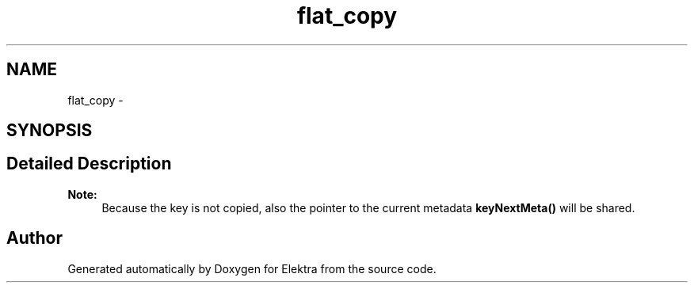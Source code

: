 .TH "flat_copy" 3 "Mon Oct 1 2012" "Version 0.8.3" "Elektra" \" -*- nroff -*-
.ad l
.nh
.SH NAME
flat_copy \- 
.SH SYNOPSIS
.br
.PP
.SH "Detailed Description"
.PP 
\fBNote:\fP
.RS 4
Because the key is not copied, also the pointer to the current metadata \fBkeyNextMeta()\fP will be shared. 
.RE
.PP


.SH "Author"
.PP 
Generated automatically by Doxygen for Elektra from the source code.
